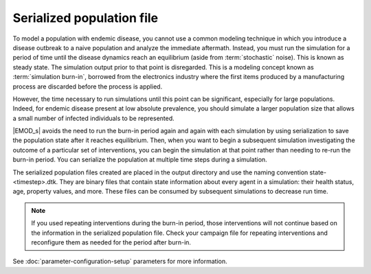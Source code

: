 ==========================
Serialized population file
==========================

To model a population with endemic disease, you cannot use a common  modeling technique in which you
introduce a disease outbreak to a naive population and analyze the immediate aftermath. Instead, you
must run the simulation for a period of time until the disease dynamics reach an equilibrium (aside
from  :term:`stochastic` noise). This is known as steady state. The simulation output prior to that
point is disregarded.  This is a modeling concept known as :term:`simulation burn-in`, borrowed from
the electronics industry where the first items produced by a manufacturing process are discarded
before the process is applied.

However, the time necessary to run simulations until this point can be significant, especially for
large populations. Indeed, for endemic disease present at low absolute prevalence, you should
simulate a larger population size that allows a small number of infected individuals to be
represented.

|EMOD_s| avoids the need to run the burn-in period again and again with each simulation by using
serialization to save the population state after it reaches equilibrium. Then, when you  want to
begin a subsequent simulation investigating the outcome of a particular set of interventions, you
can begin the simulation at that point rather than needing to re-run the burn-in period. You can
serialize the population at multiple time steps during a simulation.

The serialized population files created are placed in the output directory and use the naming
convention  state-<timestep>.dtk. They are binary files that contain state information about every
agent in a simulation: their health status, age, property values, and more. These files can be consumed
by subsequent simulations to decrease run time. 

.. note::

    If you used repeating interventions during the burn-in period, those interventions will not continue
    based on the information in the serialized population file. Check your campaign file for repeating
    interventions and reconfigure them as needed for the period after burn-in.

See :doc:`parameter-configuration-setup` parameters for more information.

